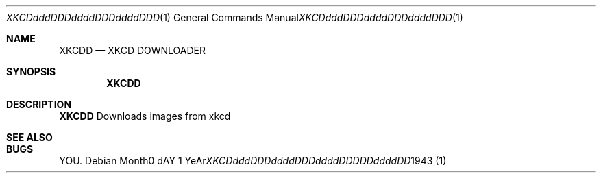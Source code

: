 .Dd Month0 dAY 1 YeAr 1943
.Dt XKCDdddDDDddddDDDddddDDDDDddddDD 1 
.Os 
. 
.Sh NAME 
.Nm XKCDD 
.Nd XKCD DOWNLOADER 
. 
.Sh SYNOPSIS 
.Nm 
. 
.Sh DESCRIPTION 
.Nm 
Downloads images from xkcd
. 
.Sh SEE ALSO 
. 
.Sh BUGS 
YOU.
